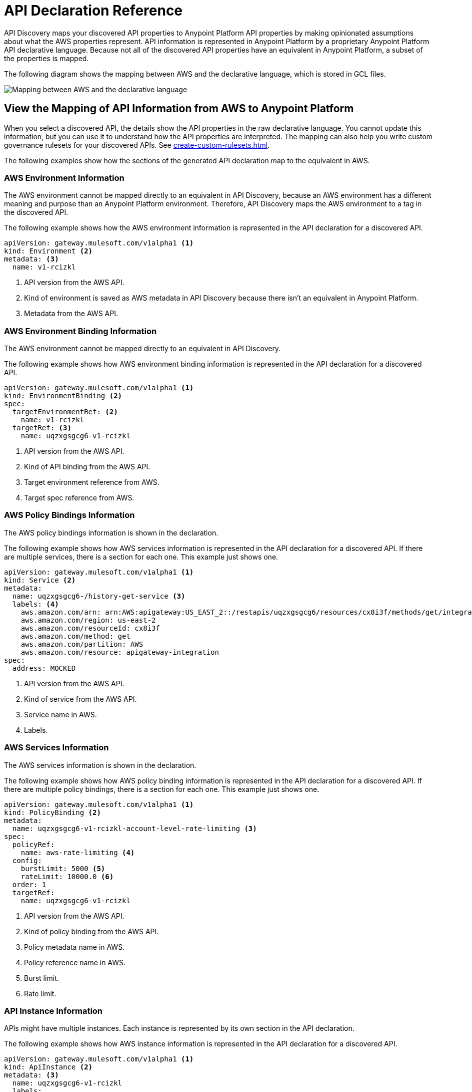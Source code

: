 = API Declaration Reference

API Discovery maps your discovered API properties to Anypoint Platform API properties by making opinionated assumptions about what the AWS properties represent. API information is represented in Anypoint Platform by a proprietary Anypoint Platform API declarative language. Because not all of the discovered API properties have an equivalent in Anypoint Platform, a subset of the properties is mapped.

The following diagram shows the mapping between AWS and the declarative language, which is stored in GCL files. 

image::api-discovery-aws-mapping-diag.png[Mapping between AWS and the declarative language]

[[view-api-declaration]]
== View the Mapping of API Information from AWS to Anypoint Platform

When you select a discovered API, the details show the API properties in the raw declarative language. You cannot update this information, but you can use it to understand how the API properties are interpreted. The mapping can also help you write custom governance rulesets for your discovered APIs. See xref:create-custom-rulesets.adoc[].

The following examples show how the sections of the generated API declaration map to the equivalent in AWS.

[[api-environment-declaration]]
=== AWS Environment Information

The AWS environment cannot be mapped directly to an equivalent in API Discovery, because an AWS environment has a different meaning and purpose than an Anypoint Platform environment. Therefore, API Discovery maps the AWS environment to a tag in the discovered API.

The following example shows how the AWS environment information is represented in the API declaration for a discovered API.

----
apiVersion: gateway.mulesoft.com/v1alpha1 <1>
kind: Environment <2>
metadata: <3>
  name: v1-rcizkl
----
[calloutlist]
.. API version from the AWS API.
.. Kind of environment is saved as AWS metadata in API Discovery because there isn't an equivalent in Anypoint Platform.
.. Metadata from the AWS API.

[[api-environment-binding-declaration]]
=== AWS Environment Binding Information

The AWS environment cannot be mapped directly to an equivalent in API Discovery.

The following example shows how AWS environment binding information is represented in the API declaration for a discovered API.

----
apiVersion: gateway.mulesoft.com/v1alpha1 <1>
kind: EnvironmentBinding <2>
spec:
  targetEnvironmentRef: <2>
    name: v1-rcizkl
  targetRef: <3>
    name: uqzxgsgcg6-v1-rcizkl
----
[calloutlist]
.. API version from the AWS API.
.. Kind of API binding from the AWS API.
.. Target environment reference from AWS.
.. Target spec reference from AWS.

[[api-policy-binding-declaration]]
=== AWS Policy Bindings Information

The AWS policy bindings information is shown in the declaration.

The following example shows how AWS services information is represented in the API declaration for a discovered API. If there are multiple services, there is a section for each one. This example just shows one.

----
apiVersion: gateway.mulesoft.com/v1alpha1 <1>
kind: Service <2>
metadata:
  name: uqzxgsgcg6-/history-get-service <3>
  labels: <4>
    aws.amazon.com/arn: arn:AWS:apigateway:US_EAST_2::/restapis/uqzxgsgcg6/resources/cx8i3f/methods/get/integration
    aws.amazon.com/region: us-east-2
    aws.amazon.com/resourceId: cx8i3f
    aws.amazon.com/method: get
    aws.amazon.com/partition: AWS
    aws.amazon.com/resource: apigateway-integration
spec:
  address: MOCKED
----
[calloutlist]
.. API version from the AWS API.
.. Kind of service from the AWS API.
.. Service name in AWS.
.. Labels.

[[api-services-declaration]]
=== AWS Services Information

The AWS services information is shown in the declaration.

The following example shows how AWS policy binding information is represented in the API declaration for a discovered API. If there are multiple policy bindings, there is a section for each one. This example just shows one.

----
apiVersion: gateway.mulesoft.com/v1alpha1 <1>
kind: PolicyBinding <2>
metadata:
  name: uqzxgsgcg6-v1-rcizkl-account-level-rate-limiting <3>
spec:
  policyRef:
    name: aws-rate-limiting <4>
  config:
    burstLimit: 5000 <5>
    rateLimit: 10000.0 <6>
  order: 1
  targetRef:
    name: uqzxgsgcg6-v1-rcizkl
----
[calloutlist]
.. API version from the AWS API.
.. Kind of policy binding from the AWS API.
.. Policy metadata name in AWS.
.. Policy reference name in AWS.
.. Burst limit.
.. Rate limit.


[[api-instance-declaration]]
=== API Instance Information

APIs might have multiple instances. Each instance is represented by its own section in the API declaration.

The following example shows how AWS instance information is represented in the API declaration for a discovered API.

----
apiVersion: gateway.mulesoft.com/v1alpha1 <1>
kind: ApiInstance <2>
metadata: <3>
  name: uqzxgsgcg6-v1-rcizkl
  labels:
    aws.amazon.com/id: uqzxgsgcg6
    aws.amazon.com/resource: apigateway
    aws.amazon.com/stage: v1
    mulesoft.com/apiinstance-id: v1
    aws.amazon.com/region: us-east-2
    aws.amazon.com/partition: AWS
    aws.amazon.com/endpointConfiguration: REGIONAL
spec: <4>
  address: https://uqzxgsgcg6.execute-api.us-east-2.amazonaws.com/v1
----
[calloutlist]
.. API version from the AWS API.
.. Kind of API from the AWS API.
.. Metadata from the AWS API.
.. Specification URL address in AWS based on the AWS API information and region used to authenticate to API Discovery.

// API Discovery stores API information in a declarative language format so that other Anypoint Catalog component can interpret the information. The declarative language parameters that API Discovery uses are shown in the following sections.

// include::_partials/api-discovery-declaration-ref.adoc[leveloffset=+1]

== See Also

* xref:publish-discovered-apis.adoc[]
* xref:create-custom-rulesets.adoc[]